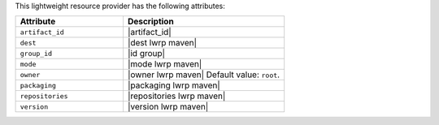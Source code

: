 .. The contents of this file are included in multiple topics.
.. This file should not be changed in a way that hinders its ability to appear in multiple documentation sets.

This lightweight resource provider has the following attributes:

.. list-table::
   :widths: 200 300
   :header-rows: 1

   * - Attribute
     - Description
   * - ``artifact_id``
     - |artifact_id|
   * - ``dest``
     - |dest lwrp maven|
   * - ``group_id``
     - |id group|
   * - ``mode``
     - |mode lwrp maven|
   * - ``owner``
     - |owner lwrp maven| Default value: ``root``.
   * - ``packaging``
     - |packaging lwrp maven|
   * - ``repositories``
     - |repositories lwrp maven|
   * - ``version``
     - |version lwrp maven|
